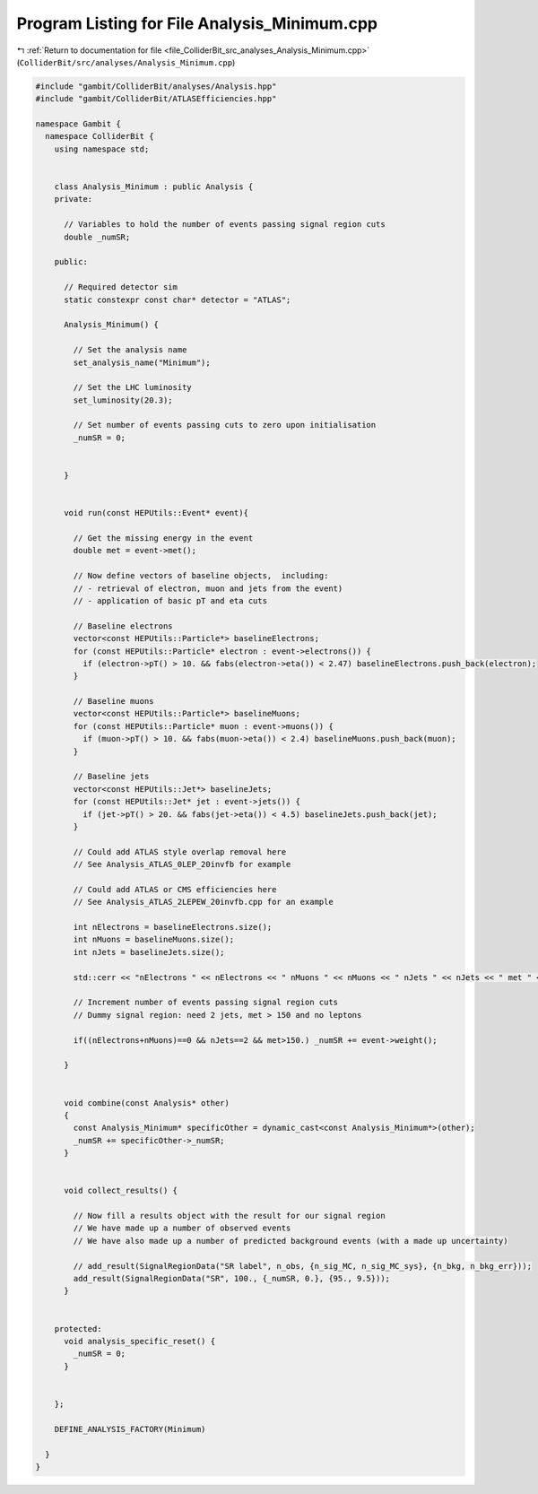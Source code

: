 
.. _program_listing_file_ColliderBit_src_analyses_Analysis_Minimum.cpp:

Program Listing for File Analysis_Minimum.cpp
=============================================

|exhale_lsh| :ref:`Return to documentation for file <file_ColliderBit_src_analyses_Analysis_Minimum.cpp>` (``ColliderBit/src/analyses/Analysis_Minimum.cpp``)

.. |exhale_lsh| unicode:: U+021B0 .. UPWARDS ARROW WITH TIP LEFTWARDS

.. code-block:: cpp

   #include "gambit/ColliderBit/analyses/Analysis.hpp"
   #include "gambit/ColliderBit/ATLASEfficiencies.hpp"
   
   namespace Gambit {
     namespace ColliderBit {
       using namespace std;
   
   
       class Analysis_Minimum : public Analysis {
       private:
   
         // Variables to hold the number of events passing signal region cuts
         double _numSR;
   
       public:
   
         // Required detector sim
         static constexpr const char* detector = "ATLAS";
   
         Analysis_Minimum() {
   
           // Set the analysis name
           set_analysis_name("Minimum");
   
           // Set the LHC luminosity
           set_luminosity(20.3);
   
           // Set number of events passing cuts to zero upon initialisation
           _numSR = 0;
   
   
         }
   
   
         void run(const HEPUtils::Event* event){
   
           // Get the missing energy in the event
           double met = event->met();
   
           // Now define vectors of baseline objects,  including:
           // - retrieval of electron, muon and jets from the event)
           // - application of basic pT and eta cuts
   
           // Baseline electrons
           vector<const HEPUtils::Particle*> baselineElectrons;
           for (const HEPUtils::Particle* electron : event->electrons()) {
             if (electron->pT() > 10. && fabs(electron->eta()) < 2.47) baselineElectrons.push_back(electron);
           }
   
           // Baseline muons
           vector<const HEPUtils::Particle*> baselineMuons;
           for (const HEPUtils::Particle* muon : event->muons()) {
             if (muon->pT() > 10. && fabs(muon->eta()) < 2.4) baselineMuons.push_back(muon);
           }
   
           // Baseline jets
           vector<const HEPUtils::Jet*> baselineJets;
           for (const HEPUtils::Jet* jet : event->jets()) {
             if (jet->pT() > 20. && fabs(jet->eta()) < 4.5) baselineJets.push_back(jet);
           }
   
           // Could add ATLAS style overlap removal here
           // See Analysis_ATLAS_0LEP_20invfb for example
   
           // Could add ATLAS or CMS efficiencies here
           // See Analysis_ATLAS_2LEPEW_20invfb.cpp for an example
   
           int nElectrons = baselineElectrons.size();
           int nMuons = baselineMuons.size();
           int nJets = baselineJets.size();
   
           std::cerr << "nElectrons " << nElectrons << " nMuons " << nMuons << " nJets " << nJets << " met " << met << std::endl;
   
           // Increment number of events passing signal region cuts
           // Dummy signal region: need 2 jets, met > 150 and no leptons
   
           if((nElectrons+nMuons)==0 && nJets==2 && met>150.) _numSR += event->weight();
   
         }
   
   
         void combine(const Analysis* other)
         {
           const Analysis_Minimum* specificOther = dynamic_cast<const Analysis_Minimum*>(other);
           _numSR += specificOther->_numSR;
         }
   
   
         void collect_results() {
   
           // Now fill a results object with the result for our signal region
           // We have made up a number of observed events
           // We have also made up a number of predicted background events (with a made up uncertainty)
   
           // add_result(SignalRegionData("SR label", n_obs, {n_sig_MC, n_sig_MC_sys}, {n_bkg, n_bkg_err}));
           add_result(SignalRegionData("SR", 100., {_numSR, 0.}, {95., 9.5}));
         }
   
   
       protected:
         void analysis_specific_reset() {
           _numSR = 0;
         }
   
   
       };
   
       DEFINE_ANALYSIS_FACTORY(Minimum)
   
     }
   }
